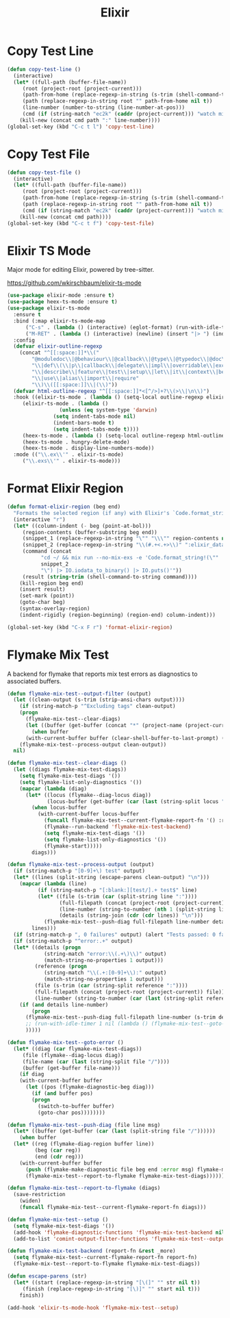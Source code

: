 #+TITLE: Elixir
#+PROPERTY: header-args      :tangle "../config-elisp/elixir.el"
* Copy Test Line
#+begin_src emacs-lisp
  (defun copy-test-line ()
    (interactive)
    (let* ((full-path (buffer-file-name))
	   (root (project-root (project-current)))
	   (path-from-home (replace-regexp-in-string (s-trim (shell-command-to-string "echo $HOME")) "~" full-path nil t))
	   (path (replace-regexp-in-string root "" path-from-home nil t))
	   (line-number (number-to-string (line-number-at-pos)))
	   (cmd (if (string-match "ec2k" (caddr (project-current))) "watch mix espec " "watch mix test ")))
      (kill-new (concat cmd path ":" line-number))))
  (global-set-key (kbd "C-c t l") 'copy-test-line)
#+end_src
* Copy Test File
#+begin_src emacs-lisp
  (defun copy-test-file ()
    (interactive)
    (let* ((full-path (buffer-file-name))
	   (root (project-root (project-current)))
	   (path-from-home (replace-regexp-in-string (s-trim (shell-command-to-string "echo $HOME")) "~" full-path nil t))
	   (path (replace-regexp-in-string root "" path-from-home nil t))
	   (cmd (if (string-match "ec2k" (caddr (project-current))) "watch mix espec " "watch mix test ")))
      (kill-new (concat cmd path))))
  (global-set-key (kbd "C-c t f") 'copy-test-file)
#+end_src
* Elixir TS Mode
Major mode for editing Elixir, powered by tree-sitter.

https://github.com/wkirschbaum/elixir-ts-mode
#+begin_src emacs-lisp
  (use-package elixir-mode :ensure t)
  (use-package heex-ts-mode :ensure t)
  (use-package elixir-ts-mode
    :ensure t
    :bind (:map elixir-ts-mode-map
  		("C-s" . (lambda () (interactive) (eglot-format) (run-with-idle-timer 0.1 nil (lambda () (save-buffer)))))
  		("M-RET" . (lambda () (interactive) (newline) (insert "|> ") (indent-for-tab-command))))
    :config
    (defvar elixir-outline-regexp
      (concat "^[[:space:]]*\\("
  	      "@moduledoc\\|@behaviour\\|@callback\\|@type\\|@typedoc\\|@doc\\|@spec\\|@impl"
  	      "\\|def\\(\\|p\\|callback\\|delegate\\|impl\\|overridable\\|exception\\|struct\\|guard\\|guardp\\|record\\|recordp\\|macro\\|macrop\\|macrocallback\\|protocol\\)"
  	      "\\|describe\\|feature\\|test\\|setup\\|let\\|it\\|context\\|before\\|schema\\|scope"
  	      "\\|use\\|alias\\|import\\|require"
  	      "\\)\\([[:space:]]\\|(\\)"))
    (defvar html-outline-regexp "^[[:space:]]*<[^/>]+?\\(>\\|\n\\)")
    :hook ((elixir-ts-mode . (lambda () (setq-local outline-regexp elixir-outline-regexp)))
  	   (elixir-ts-mode . (lambda ()
  			       (unless (eq system-type 'darwin)
  				 (setq indent-tabs-mode nil)
  				 (indent-bars-mode t)
  				 (setq indent-tabs-mode t))))
  	   (heex-ts-mode . (lambda () (setq-local outline-regexp html-outline-regexp)))
  	   (heex-ts-mode . hungry-delete-mode)
  	   (heex-ts-mode . display-line-numbers-mode))
    :mode (("\\.ex\\'" . elixir-ts-mode)
  	   ("\\.exs\\'" . elixir-ts-mode)))
#+end_src
* Format Elixir Region
#+begin_src emacs-lisp
  (defun format-elixir-region (beg end)
    "Formats the selected region (if any) with Elixir's `Code.format_string!/1`"
    (interactive "r")
    (let* ((column-indent (- beg (point-at-bol)))
	   (region-contents (buffer-substring beg end))
	   (snippet_1 (replace-regexp-in-string "\"" "\\\"" region-contents nil t))
	   (snippet_2 (replace-regexp-in-string "\\(#.+<.+>\\)" ":elixir_data" snippet_1 nil t))
	   (command (concat
		     "cd ~/ && mix run --no-mix-exs -e 'Code.format_string!(\""
		     snippet_2
		     "\") |> IO.iodata_to_binary() |> IO.puts()'"))
	   (result (string-trim (shell-command-to-string command))))
      (kill-region beg end)
      (insert result)
      (set-mark (point))
      (goto-char beg)
      (syntax-overlay-region)
      (indent-rigidly (region-beginning) (region-end) column-indent)))

  (global-set-key (kbd "C-x F r") 'format-elixir-region)
#+end_src
* Flymake Mix Test
A backend for flymake that reports mix test errors as diagnostics to associated buffers.

#+begin_src emacs-lisp
  (defun flymake-mix-test--output-filter (output)
    (let ((clean-output (s-trim (strip-ansi-chars output))))
      (if (string-match-p "^Excluding tags" clean-output)
	  (progn
	    (flymake-mix-test--clear-diags)
	    (let ((buffer (get-buffer (concat "*" (project-name (project-current)) "-shell*"))))
	      (when buffer
		(with-current-buffer buffer (clear-shell-buffer-to-last-prompt) (deactivate-mark))))))
      (flymake-mix-test--process-output clean-output))
    nil)

  (defun flymake-mix-test--clear-diags ()
    (let ((diags flymake-mix-test-diags))
      (setq flymake-mix-test-diags '())
      (setq flymake-list-only-diagnostics '())
      (mapcar (lambda (diag)
		(let* ((locus (flymake--diag-locus diag))
		       (locus-buffer (get-buffer (car (last (string-split locus "/"))))))
		  (when locus-buffer
		    (with-current-buffer locus-buffer
		      (funcall flymake-mix-test--current-flymake-report-fn '() :region (cons (point-min) (point-max)))
		      (flymake--run-backend 'flymake-mix-test-backend)
		      (setq flymake-mix-test-diags '())
		      (setq flymake-list-only-diagnostics '())
		      (flymake-start)))))
	      diags)))

  (defun flymake-mix-test--process-output (output)
    (if (string-match-p "[0-9]+\) test" output)
	(let* ((lines (split-string (escape-parens clean-output) "\n")))
	  (mapcar (lambda (line)
		    (if (string-match-p "[:blank:][test/].+ test$" line)
			(let* ((file (s-trim (car (split-string line ":"))))
			       (full-filepath (concat (project-root (project-current)) file))
			       (line-number (string-to-number (nth 1 (split-string line ":"))))
			       (details (string-join (cdr (cdr lines)) "\n")))
			  (flymake-mix-test--push-diag full-filepath line-number details))))
		  lines)))
    (if (string-match-p ", 0 failures" output) (alert "Tests passed: 0 failures" :title "mix test" :severity 'trivial))
    (if (string-match-p "^error:.+" output)
	(let* ((details (progn
		      (string-match "error:\\(.+\)\\)" output)
		      (match-string-no-properties 1 output)))
	       (reference (progn
		      (string-match "\\(.+:[0-9]+\\):" output)
		      (match-string-no-properties 1 output)))
	       (file (s-trim (car (string-split reference ":"))))
	       (full-filepath (concat (project-root (project-current)) file))
	       (line-number (string-to-number (car (last (string-split reference ":"))))))
	  (if (and details line-number)
	      (progn
		(flymake-mix-test--push-diag full-filepath line-number (s-trim details))
		;; (run-with-idle-timer 1 nil (lambda () (flymake-mix-test--goto-error)))
		)))))

  (defun flymake-mix-test--goto-error ()
    (let* ((diag (car flymake-mix-test-diags))
	   (file (flymake--diag-locus diag))
	   (file-name (car (last (string-split file "/"))))
	   (buffer (get-buffer file-name)))
      (if diag
	  (with-current-buffer buffer
	    (let ((pos (flymake-diagnostic-beg diag)))
	      (if (and buffer pos)
		  (progn
		    (switch-to-buffer buffer)
		    (goto-char pos))))))))

  (defun flymake-mix-test--push-diag (file line msg)
    (let* ((buffer (get-buffer (car (last (split-string file "/"))))))
      (when buffer
	(let* ((reg (flymake-diag-region buffer line))
	       (beg (car reg))
	       (end (cdr reg)))
	  (with-current-buffer buffer
	    (push (flymake-make-diagnostic file beg end :error msg) flymake-mix-test-diags)
	    (flymake-mix-test--report-to-flymake flymake-mix-test-diags))))))

  (defun flymake-mix-test--report-to-flymake (diags)
    (save-restriction
      (widen)
      (funcall flymake-mix-test--current-flymake-report-fn diags)))

  (defun flymake-mix-test--setup ()
    (setq flymake-mix-test-diags '())
    (add-hook 'flymake-diagnostic-functions 'flymake-mix-test-backend nil t)
    (add-to-list 'comint-output-filter-functions 'flymake-mix-test--output-filter))

  (defun flymake-mix-test-backend (report-fn &rest _more)
    (setq flymake-mix-test--current-flymake-report-fn report-fn)
    (flymake-mix-test--report-to-flymake flymake-mix-test-diags))

  (defun escape-parens (str)
    (let* ((start (replace-regexp-in-string "[\(]" "" str nil t))
	   (finish (replace-regexp-in-string "[\)]" "" start nil t)))
      finish))

  (add-hook 'elixir-ts-mode-hook 'flymake-mix-test--setup)
#+end_src

